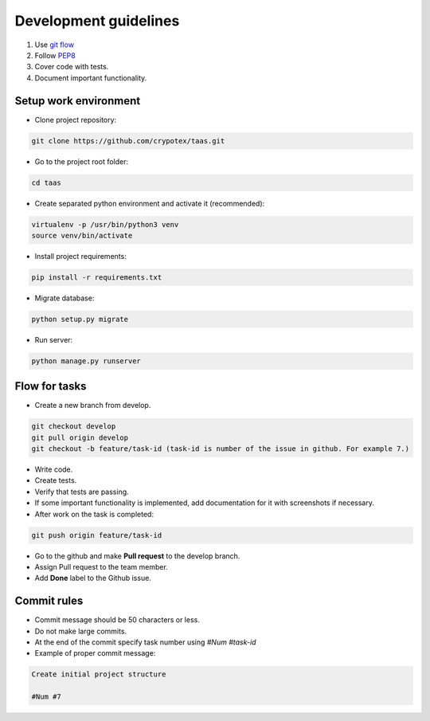 Development guidelines
======================

1. Use `git flow <http://danielkummer.github.io/git-flow-cheatsheet/>`_
2. Follow `PEP8 <http://python.org/dev/peps/pep-0008/>`_
3. Cover code with tests.
4. Document important functionality.


Setup work environment
----------------------

- Clone project repository:

.. code-block:: bash

    git clone https://github.com/crypotex/taas.git

- Go to the project root folder:

.. code-block:: bash

    cd taas

- Create separated python environment and activate it (recommended):

.. code-block:: bash

    virtualenv -p /usr/bin/python3 venv
    source venv/bin/activate

- Install project requirements:

.. code-block:: bash

    pip install -r requirements.txt

- Migrate database:

.. code-block:: bash

    python setup.py migrate

- Run server:

.. code-block:: bash

    python manage.py runserver


Flow for tasks
--------------

- Create a new branch from develop.

.. code-block:: bash

    git checkout develop
    git pull origin develop
    git checkout -b feature/task-id (task-id is number of the issue in github. For example 7.)

- Write code.
- Create tests.
- Verify that tests are passing.
- If some important functionality is implemented, add documentation for it with screenshots if necessary.
- After work on the task is completed:

.. code-block:: bash

    git push origin feature/task-id

- Go to the github and make **Pull request** to the develop branch.
- Assign Pull request to the team member.
- Add **Done** label to the Github issue.

Commit rules
------------
- Commit message should be 50 characters or less.
- Do not make large commits.
- At the end of the commit specify task number using `#Num #task-id`
- Example of proper commit message:

.. code-block:: bash

    Create initial project structure
    
    #Num #7

